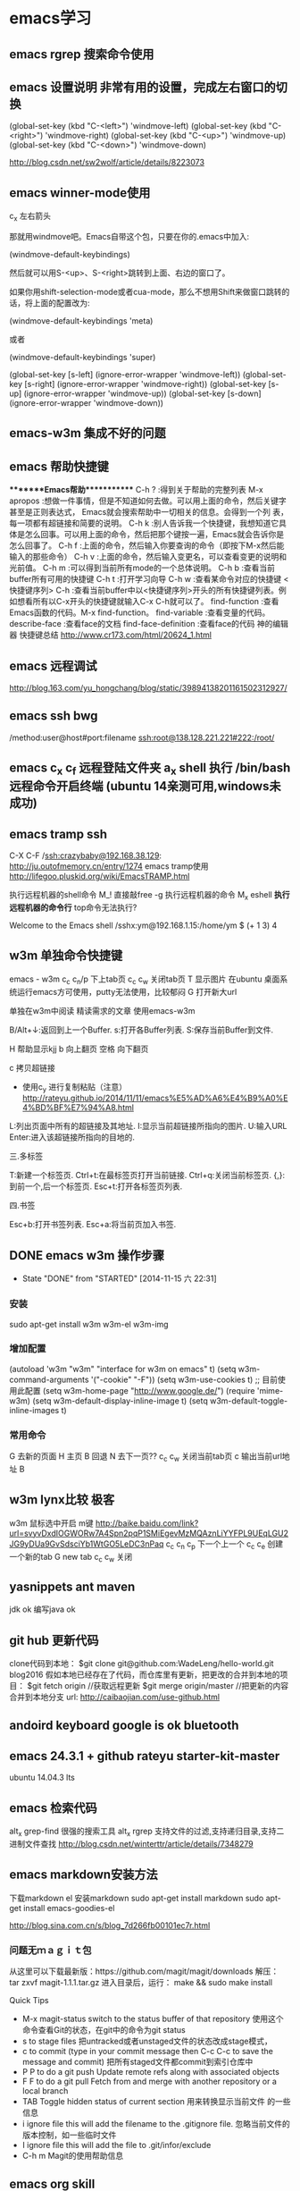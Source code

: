 * emacs学习
** emacs rgrep 搜索命令使用
**  emacs 设置说明 非常有用的设置，完成左右窗口的切换

(global-set-key (kbd "C-<left>")  'windmove-left)
(global-set-key (kbd "C-<right>") 'windmove-right)
(global-set-key (kbd "C-<up>")    'windmove-up)
(global-set-key (kbd "C-<down>")  'windmove-down)

http://blog.csdn.net/sw2wolf/article/details/8223073

** emacs winner-mode使用
c_x 左右箭头

那就用windmove吧。Emacs自带这个包，只要在你的.emacs中加入:

(windmove-default-keybindings)

然后就可以用S-<up>、S-<right>跳转到上面、右边的窗口了。

如果你用shift-selection-mode或者cua-mode，那么不想用Shift来做窗口跳转的话，将上面的配置改为:

(windmove-default-keybindings 'meta)

或者

(windmove-default-keybindings 'super)


(global-set-key [s-left] (ignore-error-wrapper 'windmove-left))
(global-set-key [s-right] (ignore-error-wrapper 'windmove-right))
(global-set-key [s-up] (ignore-error-wrapper 'windmove-up))
(global-set-key [s-down] (ignore-error-wrapper 'windmove-down))



** emacs-w3m 集成不好的问题
** emacs 帮助快捷键
********Emacs帮助************
C-h ?        :得到关于帮助的完整列表
M-x apropos    :想做一件事情，但是不知道如何去做。可以用上面的命令，然后关键字甚至是正则表达式， Emacs就会搜索帮助中一切相关的信息。会得到一个列
表，每一项都有超链接和简要的说明。
C-h k        :别人告诉我一个快捷键，我想知道它具体是怎么回事。可以用上面的命令，然后把那个键按一遍，Emacs就会告诉你是怎么回事了。
C-h f        :上面的命令，然后输入你要查询的命令（即按下M-x然后能输入的那些命令）
C-h v        :上面的命令，然后输入变更名，可以查看变更的说明和光前值。
C-h m        :可以得到当前所有mode的一个总体说明。
C-h b         :查看当前buffer所有可用的快捷键
C-h t        :打开学习向导 
C-h w         :查看某命令对应的快捷键
<快捷键序列> C-h    :查看当前buffer中以<快捷键序列>开头的所有快捷键列表。例如想看所有以C-x开头的快捷键就输入C-x C-h就可以了。
find-function    :查看Emacs函数的代码。M-x find-function。
find-variable    :查看变量的代码。
describe-face    :查看face的文档
find-face-definition    :查看face的代码
神的编辑器 快捷键总结
http://www.cr173.com/html/20624_1.html

** emacs 远程调试
http://blog.163.com/yu_hongchang/blog/static/39894138201161502312927/

** emacs ssh bwg
/method:user@host#port:filename
ssh:root@138.128.221.221#222:/root/

** emacs c_x c_f 远程登陆文件夹 a_x shell 执行 /bin/bash 远程命令开启终端 (ubuntu 14亲测可用,windows未成功)

** emacs tramp ssh
C-X C-F /ssh:crazybaby@192.168.38.129:
http://ju.outofmemory.cn/entry/1274 emacs tramp使用
http://lifegoo.pluskid.org/wiki/EmacsTRAMP.html

执行远程机器的shell命令
M_! 直接敲free -g 执行远程机器的命令
M_x eshell *执行远程机器的命令行* top命令无法执行?

Welcome to the Emacs shell
/sshx:ym@192.168.1.15:/home/ym $ (+ 1 3)
4
** w3m 单独命令快捷键

emacs - w3m
c_c c_n/p 下上tab页
c_c c_w 关闭tab页
T 显示图片 在ubuntu 桌面系统运行emacs方可使用，putty无法使用，比较郁闷
G 打开新大url

单独在w3m中阅读
精读需求的文章 使用emacs-w3m

B/Alt+↓:返回到上一个Buffer.
s:打开各Buffer列表.
S:保存当前Buffer到文件.

H 帮助显示kjj
b 向上翻页
空格 向下翻页

c 拷贝超链接
- 使用c_y 进行复制粘贴（注意）
  http://rateyu.github.io/2014/11/11/emacs%E5%AD%A6%E4%B9%A0%E4%BD%BF%E7%94%A8.html
   
L:列出页面中所有的超链接及其地址.
I:显示当前超链接所指向的图片.
U:输入URL
Enter:进入该超链接所指向的目地的.



三.多标签

T:新建一个标签页.
Ctrl+t:在最标签页打开当前链接.
Ctrl+q:关闭当前标签页.
{,}:到前一个,后一个标签页.
Esc+t:打开各标签页列表.

四.书签

Esc+b:打开书签列表.
Esc+a:将当前页加入书签.
** DONE emacs w3m 操作步骤
   CLOSED: [2014-11-15 六 22:31]
   - State "DONE"       from "STARTED"    [2014-11-15 六 22:31]
*** 安装
sudo apt-get install w3m w3m-el w3m-img

*** 增加配置
(autoload 'w3m "w3m" "interface for w3m on emacs" t)
(setq w3m-command-arguments '("-cookie" "-F"))
(setq w3m-use-cookies t)
;; 目前使用此配置
(setq w3m-home-page "http://www.google.de/")
(require 'mime-w3m)
(setq w3m-default-display-inline-image t)
(setq w3m-default-toggle-inline-images t)

*** 常用命令
G 去新的页面
H 主页
B 回退
N 去下一页??
c_c c_w 关闭当前tab页
c 输出当前url地址 B
** w3m lynx比较  极客
   w3m 鼠标选中开启 m键
   http://baike.baidu.com/link?url=svyvDxdIOGWORw7A4Spn2pqP1SMiEgevMzMQAznLiYYFPL9UEqLGU2JG9yDUa9GvSdsciYb1WtGO5LeDC3nPaq
   c_c c_n c_p 下一个上一个
   c_c c_e 创建一个新的tab
   G new tab
   c_c c_w     关闭

** yasnippets ant maven 
   jdk ok
   编写java ok
** git hub 更新代码
clone代码到本地：
$git clone git@github.com:WadeLeng/hello-world.git blog2016
假如本地已经存在了代码，而仓库里有更新，把更改的合并到本地的项目：
$git fetch origin    //获取远程更新
$git merge origin/master //把更新的内容合并到本地分支
url:
http://caibaojian.com/use-github.html
** andoird keyboard  google is ok   bluetooth
** emacs 24.3.1 + github rateyu starter-kit-master
ubuntu 14.04.3 lts

** emacs 检索代码
alt_x grep-find 很强的搜索工具
alt_x rgrep 支持文件的过滤,支持递归目录,支持二进制文件查找
http://blog.csdn.net/winterttr/article/details/7348279

** emacs markdown安装方法
下载markdown el
安装markdown
sudo apt-get install markdown
sudo apt-get install emacs-goodies-el


http://blog.sina.com.cn/s/blog_7d266fb00101ec7r.html
*** 问题无ｍａｇｉｔ包
从这里可以下载最新版：https://github.com/magit/magit/downloads
解压：
 tar zxvf magit-1.1.1.tar.gz
进入目录后，运行：
make && sudo make install

Quick Tips

   * M-x magit-status switch to the status buffer of that repository
     使用这个命令查看Git的状态，在git中的命令为git status
   * s to stage files 把untracked或者unstaged文件的状态改成stage模式，
   * c to commit (type in your commit message then C-c C-c to save
     the message and commit)  把所有staged文件都commit到索引仓库中
   * P P to do a git push Update remote refs along with associated
     objects
   * F F to do a git pull Fetch from and merge with another
     repository or a local branch
   * TAB  Toggle hidden status of current section 用来转换显示当前文件
     的一些信息
   * i ignore file this will add the filename to the .gitignore
     file. 忽略当前文件的版本控制，如一些临时文件
   * I ignore file this will add the file to .git/infor/exclude
   * C-h m Magit的使用帮助信息

** emacs org skill

<s + TAB
1. test1
2. test2
列表符号  - + * 1. 1
1. ssdfdf
2. xs


http://higrid.net/c-art-orgmode_basic.htm

emacs tag 标记  :tag:标记:
预定义的tag标记

** emacs 多个shell创建
c_x c_w 写入shell的名字 另存为一个shell名称
然后再开启就没有问题了

** 实用运维小技巧
serverlist列表
http://heylinux.com/archives/3047.html

** linux ctrl和 caps修改键位

$ cat ~/.keymaprc 
remove Control = Control_R
remove mod1 = Alt_R
keysym Control_R = Alt_R
keysym Alt_R = Control_R
add Control = Control_R
add mod1 = Alt_R

然后执行 $ xmodmap ~/.keymaprc
为了更加修改按键，不想很次都输入xmodmap ~/.keymaprc这么长的命令，可以将命令写入文本，放到$PATH路径下，下面是我的做法
$ touch swkey
$ echo "xmodmap ~/.keymaprc" >  swkey
$ chmod +x swkey
$ sudo mv swkey /usr/bin
$ swkey  #现在想交换两个按键就直接输入这个命令,无论在什么路径下都可以，也不用记文件路径，会比较方便

** emacs c_x b 快速新建缓冲区
** emacs w3m　打开网页后 控制是否显示图片 (很好用哦)
使用　ｃ　复制当前的ｕｒｌ路径非常方便
图形界面中使用　Ｔ　控制是否显示图片　非常方便
使用　Ｍ_T 全局打开和关闭　图片

= 查看网页头
\ 查看源码


** emacs 隐藏工具栏的命令
(tool-bar-mode 0)  
(menu-bar-mode 0)  
(scroll-bar-mode 0)  


C-x 5 o 切换至其他窗口
emacs快捷键
http://blog.sina.com.cn/s/blog_a3052b4a0100ycrl.html

(2012-03-17 13:27:25)
 熟练使用emacs-w3m三部曲（3）　
 此处配置w3m有用，
** emacs 使用书签
a：添加当前页到书签
M-a：添加该URL到书签
v:显示书签
E：编辑书签
C-k：删除书签
C-_：撤销书签

块操作
选中
c_x r d

复制　粘贴
a_w c_y

书签
c_x r m 标记书签
c_x r l 列出
c_x r b 跳转


c_x b

 org-mode 支持的语言
 <s + TAB
目前（版本号：7.9.3d）支持以下语言：
语言	标识符
Asymptote	asymptote
Emacs Calc	calc
C++	C++
CSS	css
Graphviz	dot
gnuplot	gnuplot
Java	java
Javascript	js
Ledger	ledger
Lilypond	lilypond
Mscgen	mscgen
Octave	octave
Oz	oz
Plantuml	plantuml
R	R
Sass	sass
GNU Screen	screen
SQL	sql
Awk	awk
C	C
Clojure	clojure
ditaa	ditaa
Emacs Lisp	emacs-lisp
Haskell	haskell
LaTeX	latex
Lisp	lisp
MATLAB	matlab
Objective Caml	ocaml
Org mode	org
Perl	perl
Python	python
Ruby	ruby
Scheme	scheme
shell	sh
SQLite	sqlite

6 其他方案

感谢 Celad Evra 的提醒，org-mode 自带的 Easy Templates 也提供了快速插入代码块的功能： 输入 <s TAB 即可（但不提供语言标识符的补全），具体细节请见 org-mode 的文档。

** emacs 绘制流程图 yz 打开链接地址
参考url地址：
http://emacser.com/emacs-ditaa.htm
+ 需要在w3m中使用 打开链接地址: c_c c_o
+ dot -Tpng g1.dot >g1.png
+ 图片示例：【【file: ../ ../ ../ dot / example.png】】
[[file:../../../dot/example.png]]
+ 参考地址：
  + http://blog.csdn.net/brian_9988/article/details/11552325
  + http://blog.csdn.net/occupy8/article/details/14450453
  + http://users.skynet.be/ppareit/projects/graphviz-dot-mode/graphviz-dot-mode.html


** emacs send email 配置？？ 替代方法 先使用 *雷鸟*

** DONE 全局键位切换 ok  方法如下：
   CLOSED: [2014-11-25 二 06:36]
   - State "DONE"       from "STARTED"    [2014-11-25 二 06:36]
   1:/profile
   2:参考：http://www.pcwaishe.cn/thread-274372-1-1.html
   3:实在还是不行，执行命令，手动切换 xmodmap /home/ym/xmodmap.sh
** DONE 今天使用了下redis 安装和测试成功 很简单，有所见可以看下源代码
** DONE github 编写博客网站 git分支问题 这个问题终于搞定了
   CLOSED: [2014-11-25 二 06:33]
   - State "DONE"       from "STARTED"    [2014-11-25 二 06:33]

     困扰的问题是：
     jekyll编译错误，貌似html没有加头
---
layout: default
title: 草稿
---

     

   博客模板
http://blog.csdn.net/on_1y/article/details/19259435

https://github.com/barryclark/jekyll-now
** DONE jde 常用方法总结 启动太慢，不好用
   CLOSED: [2014-11-18 二 22:16]
   - State "DONE"       from "STARTED"    [2014-11-18 二 22:16]
   emacs jdee 安装成功 jde快速定位调用关系

   查找源代码
用命令jde-find，很牛的，试试看。
当然也可以切换到eshell,然后直接用grep -n -R '关键字' ./

   智能提示
在需要提示的地方按下组合键：C-c C-v C-. 注意，三个按键都需要按住Ctrl键。
智能提示有几种方式（弹出窗口用于桌面版本，其他两种可以用于服务器纯字符界面），具体参见官方文档。

   源代码跳转
在需要跳转的地方按下组合键：Ctrl c v y
前提是你正确配置了源代码路径。

   注释生成
在方法或者类的那行按下：Ctrl c v j
注意，在有模板类的情况下无法使用。遗憾啊！

   import语句
命令jde-import-organize 可以帮助重新组织当前java文件里面的import语句。而且也跟据字典顺序进行排序。排序可以定制，参考JDEE文档。
命令jde-import-kill-extra-imports 可以删除当前Java文件里面多余的import语句。
命令jde-import-all, C-c C-v z 可以导入当前java文件所有缺少的import语句
   
参考url
http://blog.csdn.net/csfreebird/article/details/7028174
http://blog.csdn.net/pfanaya/article/details/6991703
** DONE emacs 插入java 代码
   CLOSED: [2014-11-15 六 22:30]
   - State "DONE"       from "STARTED"    [2014-11-15 六 22:30]

#+BEGIN_SRC java
public class Hello
{
    public static void main(String [] args)
    {
         System.out.println("hello world");
    }
}
#+END_SRC
说明 执行 c_c c_c 执行org中的块代码,但是没有成功为什么

(+ 1 3)
快捷键 如何执行获取结果?


#+BEGIN_SRC c++
int main(int argc, char *argv[])
{
  return 0;
}

#+END_SRC

#+BEGIN_SRC sql
CREATE TABLE [dbo].[TableName] 
(
Id		INT IDENTITY(1,1)		NOT NULL

CONSTRAINT [PK_] PRIMARY KEY CLUSTERED ([Id]) 
)
GO

select * from tablename;

#+END_SRC
** DONE emacs 自动补全磁盘目录 牛人如Steve Purcell ---可以正常使用
   CLOSED: [2014-11-15 六 22:29]
   - State "DONE"       from "STARTED"    [2014-11-15 六 22:29]
** DONE emacs .eamcs.d init.el 配置文件
   CLOSED: [2014-11-15 六 22:30]
   - State "DONE"       from "STARTED"    [2014-11-15 六 22:30]
#+BEGIN_SRC lisp
(tool-bar-mode -1)
(custom-set-variables
 ;; custom-set-variables was added by Custom.
 ;; If you edit it by hand, you could mess it up, so be careful.
 ;; Your init file should contain only one such instance.
 ;; If there is more than one, they won't work right.
 '(custom-enabled-themes (quote (deeper-blue))))
(custom-set-faces
 ;; custom-set-faces was added by Custom.
 ;; If you edit it by hand, you could mess it up, so be careful.
 ;; Your init file should contain only one such instance.
 ;; If there is more than one, they won't work right.
 )

;; 参考 url 说明：     http://github.com/capitaomorte/yasnippet 
(add-to-list 'load-path
              "~/.emacs.d/elpa/yasnippet-0.8.0")
(require 'yasnippet)
(yas-global-mode 1)

;; 神的编辑器 
;; 1.作者 snippets   https://github.com/eschulte/emacs24-starter-kit
;; 2.striker         https://github.com/redguardtoo/emacs.d

;; 增加w3m 主页
(setq w3m-home-page "http://www.baidu.com/")
#+END_SRC
** DONE emacs 启动将 caps_lock <--> ctrl_R 放入 /etc/init.d/rc.local (具体参考effective emacs)
   CLOSED: [2014-11-15 六 22:30]
   - State "DONE"       from "STARTED"    [2014-11-15 六 22:30]
xmodmap /home/ym/.xmodmap
** DONE emacs 超级有效的
   CLOSED: [2014-11-15 六 22:30]
   - State "DONE"       from "STARTED"    [2014-11-15 六 22:30]
   effective emacs
   emacs 神 总结
   牛人如Steve Purcell  2.4 版本在ubuntu 14--emacs 2.4 可以正常使用 万岁！！！


** emacs gtd 时间管理
http://v.youku.com/v_show/id_XNTc0NTUyMDU2.html
http://v.youku.com/v_show/id_XNDU5NzQwODgw.html
** 任务测试 GTD
http://www.cnblogs.com/holbrook/archive/2012/04/17/2454619.html

** emacs mew 邮件管理
http://emacser.com/mew.htm

** Emacs gnus 阅读新闻组
   输入gnus后  ^ 选择新闻组服务器
需要研究如何订阅rss?/
如何阅读邮件的设置？

** mew 问题＆常用命令快捷键 (重要)
搜索中文有问题

此url的配置 ubuntu14测试，完全可以使用，非常好
http://blog.chinaunix.net/uid-12573107-id-4573993.html

### 打开邮件中的链接地址
c_c c_o

i 接收邮件
n
p 上一个下一个

h  返回邮件列表（从邮件正文）
v  只显示邮件列表，即关闭邮件正文
.   重新分析邮件，对于MIME类型的邮件比较有用。 

grep-find 中文可以搜索

w                                撰写新邮件
a                                 回复邮件，不带引用
A                                 回复邮件，带引用
f                                   转发邮件
r                                   重新发送邮件
SPC                            阅读邮件
y                                  保存文件（可以保存信件全文、信件正文、附件）
C-c C-l                       转换当前邮件的编码格式
C-c C-a                      加入地址薄
C-u C-c C-a              比 C-c C-a 多加入昵称和名字
C-c C-q                      不保存退出
C-c C-a                      准备插入附件
mew-attach-copy     用复制方式加入附件
mew-attach-link       用链接方式加入附件
mew-attach-delete  删除附件
C-c C-c                      发送邮件
C-c RET                     保存邮件到发送队列
C                                 如果设置了多个邮箱，用 C 命令切换
Q                                 退出Mew


http://lifegoo.pluskid.org/wiki/Mew.html
** emacs 查看新闻组 rss  *雷鸟*
** pdf emacs
sudo apt-get install  texlive-latex-recommended
latex-cjk-chinese

http://blog.csdn.net/wuyao721/article/details/7669993
http://blog.csdn.net/aka_xingwenpeng/article/details/16944919
** emacs yasnippet
http://www.linuxdiyf.com/bbs/thread-189639-1-1.html



#+LaTeX_CLASS: beamer
#+LaTeX_CLASS_OPTIONS: [presentation]
#+BEAMER_FRAME_LEVEL: 1

#+BEAMER_HEADER_EXTRA: \usetheme{default}\usecolortheme{default}
#+COLUMNS: %45ITEM %10BEAMER_env(Env) %10BEAMER_envargs(Env Args) %4BEAMER_col(Col) %8BEAMER_extra(Extra)
#+PROPERTY: BEAMER_col_ALL 0.1 0.2 0.3 0.4 0.5 0.6 0.7 0.8 0.9 1.0 :ETC
** 乘法计算

(* 0.36 3.7)
c_x c_e
显示计算结果

在草稿里输入　c_j　直接输出结果

** ubuntu latex
sudo apt-get install texlive-full
http://www.oschina.net/question/12_63776

** 已经可以导出　但是中文无法导出？
   beamer 模板搜索

   此文再看下
   http://blog.csdn.net/pfanaya/article/details/7669364
   http://www.cnblogs.com/longdouhzt/archive/2012/09/27/2706358.html
** Ubuntu LaTex添加UTF8中文支持解决方法
latex中文乱码问题处理
   http://www.linuxidc.com/Linux/2015-07/120625.htm
ubuntu 安装中文字体
http://blog.163.com/bjcclzw@126/blog/static/129968414201281124457883/
检查 主机字体
fc-list :lang=zh-cn

** latex 文献写作
http://blog.sina.com.cn/s/blog_5e16f1770100ogl0.html
** linux shell github项目
http://blog.jobbole.com/46942/
http://www.zhihu.com/question/28182203
http://justcoding.iteye.com/blog/1943504
http://www.haiyun.me/archives/shell-check-server-mail.html


** 网站收集
友情链接
Enjoy Diy
IT热血青年
Magento架构师
爱T-blog
爱积累爱分享
简明现代魔法
海底苍鹰

** intellij 快捷键
方法和tab页切换  alt 上下左右
http://www.cnblogs.com/bluestorm/archive/2013/05/20/3087889.html
** redis 非常简单，按照主页的说明就可以使用了
** emacs 另一个窗口操作
　C-M-v (scroll-other-window)，用来滚动下一个窗口。
　　上一章我们看到有些命令加了C-x 4这个前缀，这一类命令都是用来操作多窗口的。
　　C-x 4 b bufname (switch-to-buffer-other-window) 在另一个窗口打开缓冲。
　　C-x 4 C-o bufname (display-buffer) 在另一个窗口打开缓冲，但不选中那个窗口。
　　C-x 4 f filename (find-file-other-window) 在另一个窗口打开文件。
　　C-x 4 d directory (dired-other-window) 在另一个窗口打开文件夹。
　　C-x 4 m (mail-other-window) 在另一个窗口写邮件。
　　C-x 4 r filename (find-file-read-only-other-window) 在另一个窗口以只读方式打开文件。
 　　这一类的命令默认是垂直拆分窗口。
** emacs org 换行设置
+ (add-hook 'org-mode-hook (lambda () (setq truncate-lines nil)))
** emacs w3m设置 baidu主页
;; 设置w3m主页
(setq w3m-home-page "http://www.baidu.com")
** emacs 记录自己的工作区和恢复工作区
- 保存窗口配置信息 c_x r w 将窗口配置信息保存到Register中
- 将窗口配置信息从Register中还原
  - c_x r j
** emacs 书签设置
- c_x r m 设置书签
- c_x r b 调到某个书签


** emacs 快速补全
- a_/
** emacs 网址
http://everet.org/thinking-of-emacs.html

** 在另一个窗口操作
- c_x 4 b 在另一个窗口打开缓冲区
- c_x 4 c_o 在另一个窗口打开缓冲区 但不选中那个窗口
- c_x 4 m 在另外一个窗口写邮件
** eamcs 文件夹管理
- g 刷新
- s 切换名称排序
- f 本窗口查看文件
- o 另外窗口查看文件

** emacs 卡顿问题
通过修改字体为宋体 解决卡顿问题
** emacs 快速调出菜单
通过alt+`  或者 f10（仿真菜单 putty里面可以使用）
** putty使用 linux emacs 卡顿问题
(set-language-environment "UTF-8")
